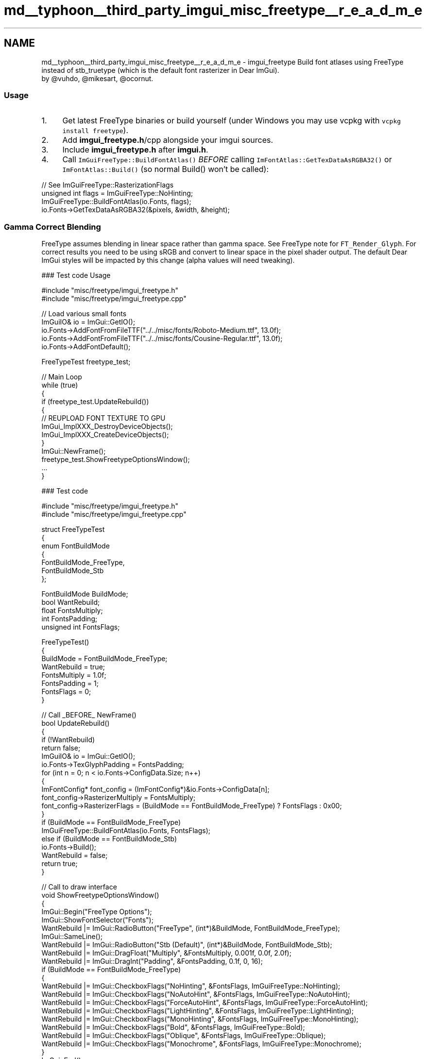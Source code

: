 .TH "md__typhoon__third_party_imgui_misc_freetype__r_e_a_d_m_e" 3 "Sat Jul 20 2019" "Version 0.1" "Typhoon Engine" \" -*- nroff -*-
.ad l
.nh
.SH NAME
md__typhoon__third_party_imgui_misc_freetype__r_e_a_d_m_e \- imgui_freetype 
Build font atlases using FreeType instead of stb_truetype (which is the default font rasterizer in Dear ImGui)\&. 
.br
by @vuhdo, @mikesart, @ocornut\&.
.PP
.SS "Usage"
.PP
.IP "1." 4
Get latest FreeType binaries or build yourself (under Windows you may use vcpkg with \fCvcpkg install freetype\fP)\&.
.IP "2." 4
Add \fBimgui_freetype\&.h\fP/cpp alongside your imgui sources\&.
.IP "3." 4
Include \fBimgui_freetype\&.h\fP after \fBimgui\&.h\fP\&.
.IP "4." 4
Call \fCImGuiFreeType::BuildFontAtlas()\fP \fIBEFORE\fP calling \fCImFontAtlas::GetTexDataAsRGBA32()\fP or \fCImFontAtlas::Build()\fP (so normal Build() won't be called):
.PP
.PP
.PP
.nf
// See ImGuiFreeType::RasterizationFlags
unsigned int flags = ImGuiFreeType::NoHinting;
ImGuiFreeType::BuildFontAtlas(io\&.Fonts, flags);
io\&.Fonts->GetTexDataAsRGBA32(&pixels, &width, &height);
.fi
.PP
.PP
.SS "Gamma Correct Blending"
.PP
FreeType assumes blending in linear space rather than gamma space\&. See FreeType note for \fCFT_Render_Glyph\fP\&. For correct results you need to be using sRGB and convert to linear space in the pixel shader output\&. The default Dear ImGui styles will be impacted by this change (alpha values will need tweaking)\&.
.PP
### Test code Usage 
.PP
.nf
#include "misc/freetype/imgui_freetype\&.h"
#include "misc/freetype/imgui_freetype\&.cpp"

// Load various small fonts
ImGuiIO& io = ImGui::GetIO();
io\&.Fonts->AddFontFromFileTTF("\&.\&./\&.\&./misc/fonts/Roboto-Medium\&.ttf", 13\&.0f);
io\&.Fonts->AddFontFromFileTTF("\&.\&./\&.\&./misc/fonts/Cousine-Regular\&.ttf", 13\&.0f);
io\&.Fonts->AddFontDefault();

FreeTypeTest freetype_test;

// Main Loop
while (true)
{
   if (freetype_test\&.UpdateRebuild())
   {
      // REUPLOAD FONT TEXTURE TO GPU
      ImGui_ImplXXX_DestroyDeviceObjects();
      ImGui_ImplXXX_CreateDeviceObjects();
   }
   ImGui::NewFrame();
   freetype_test\&.ShowFreetypeOptionsWindow();
   \&.\&.\&.
}

.fi
.PP
.PP
### Test code 
.PP
.nf
#include "misc/freetype/imgui_freetype\&.h"
#include "misc/freetype/imgui_freetype\&.cpp"

struct FreeTypeTest
{
    enum FontBuildMode
    {
        FontBuildMode_FreeType,
        FontBuildMode_Stb
    };

    FontBuildMode BuildMode;
    bool          WantRebuild;
    float         FontsMultiply;
    int           FontsPadding;
    unsigned int  FontsFlags;

    FreeTypeTest()
    {
        BuildMode = FontBuildMode_FreeType;
        WantRebuild = true;
        FontsMultiply = 1\&.0f;
        FontsPadding = 1;
        FontsFlags = 0;
    }

    // Call _BEFORE_ NewFrame()
    bool UpdateRebuild()
    {
        if (!WantRebuild)
            return false;
        ImGuiIO& io = ImGui::GetIO();
        io\&.Fonts->TexGlyphPadding = FontsPadding;
        for (int n = 0; n < io\&.Fonts->ConfigData\&.Size; n++)
        {
            ImFontConfig* font_config = (ImFontConfig*)&io\&.Fonts->ConfigData[n];
            font_config->RasterizerMultiply = FontsMultiply;
            font_config->RasterizerFlags = (BuildMode == FontBuildMode_FreeType) ? FontsFlags : 0x00;
        }
        if (BuildMode == FontBuildMode_FreeType)
            ImGuiFreeType::BuildFontAtlas(io\&.Fonts, FontsFlags);
        else if (BuildMode == FontBuildMode_Stb)
            io\&.Fonts->Build();
        WantRebuild = false;
        return true;
    }

    // Call to draw interface
    void ShowFreetypeOptionsWindow()
    {
        ImGui::Begin("FreeType Options");
        ImGui::ShowFontSelector("Fonts");
        WantRebuild |= ImGui::RadioButton("FreeType", (int*)&BuildMode, FontBuildMode_FreeType);
        ImGui::SameLine();
        WantRebuild |= ImGui::RadioButton("Stb (Default)", (int*)&BuildMode, FontBuildMode_Stb);
        WantRebuild |= ImGui::DragFloat("Multiply", &FontsMultiply, 0\&.001f, 0\&.0f, 2\&.0f);
        WantRebuild |= ImGui::DragInt("Padding", &FontsPadding, 0\&.1f, 0, 16);
        if (BuildMode == FontBuildMode_FreeType)
        {
            WantRebuild |= ImGui::CheckboxFlags("NoHinting",     &FontsFlags, ImGuiFreeType::NoHinting);
            WantRebuild |= ImGui::CheckboxFlags("NoAutoHint",    &FontsFlags, ImGuiFreeType::NoAutoHint);
            WantRebuild |= ImGui::CheckboxFlags("ForceAutoHint", &FontsFlags, ImGuiFreeType::ForceAutoHint);
            WantRebuild |= ImGui::CheckboxFlags("LightHinting",  &FontsFlags, ImGuiFreeType::LightHinting);
            WantRebuild |= ImGui::CheckboxFlags("MonoHinting",   &FontsFlags, ImGuiFreeType::MonoHinting);
            WantRebuild |= ImGui::CheckboxFlags("Bold",          &FontsFlags, ImGuiFreeType::Bold);
            WantRebuild |= ImGui::CheckboxFlags("Oblique",       &FontsFlags, ImGuiFreeType::Oblique);
            WantRebuild |= ImGui::CheckboxFlags("Monochrome",    &FontsFlags, ImGuiFreeType::Monochrome);
        }
        ImGui::End();
    }
};

.fi
.PP
.PP
.SS "Known issues"
.PP
.IP "\(bu" 2
\fCcfg\&.OversampleH\fP, \fCOversampleV\fP are ignored (but perhaps not so necessary with this rasterizer)\&. 
.PP

